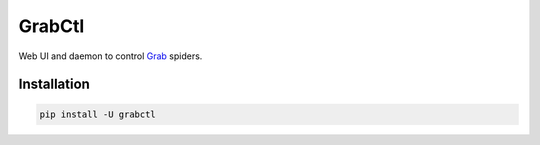 GrabCtl
=======

Web UI and daemon to control `Grab <http://github.com/lorien/grab>`_  spiders.


Installation
------------

.. code:: bash

    pip install -U grabctl
